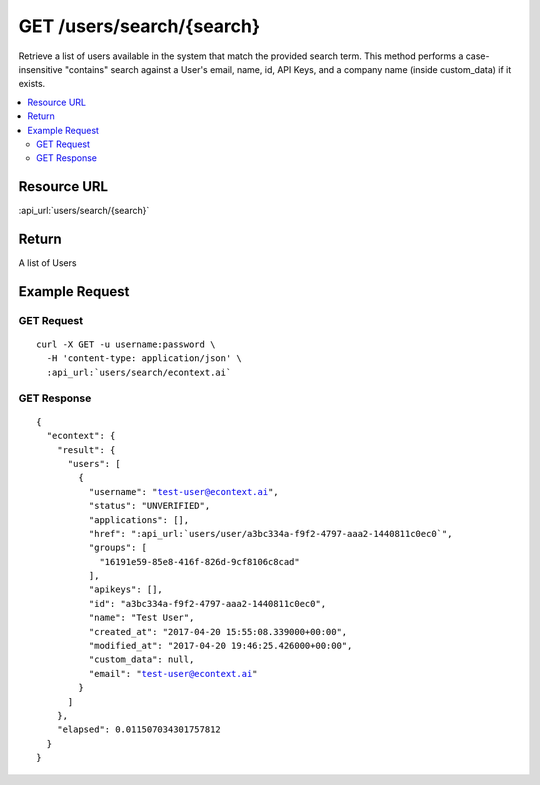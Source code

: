 GET /users/search/{search}
--------------------------

Retrieve a list of users available in the system that match the provided search term.  This method performs a case-
insensitive "contains" search against a User's email, name, id, API Keys, and a company name (inside custom_data) if it
exists.

.. contents::
    :local:

Resource URL
^^^^^^^^^^^^
:api_url:`users/search/{search}`

Return
^^^^^^

A list of Users

Example Request
^^^^^^^^^^^^^^^

GET Request
"""""""""""

.. parsed-literal::
    curl -X GET -u username:password \\
      -H 'content-type: application/json' \\
      :api_url:`users/search/econtext.ai`

GET Response
""""""""""""

.. parsed-literal::
    {
      "econtext": {
        "result": {
          "users": [
            {
              "username": "test-user@econtext.ai",
              "status": "UNVERIFIED",
              "applications": [],
              "href": ":api_url:`users/user/a3bc334a-f9f2-4797-aaa2-1440811c0ec0`",
              "groups": [
                "16191e59-85e8-416f-826d-9cf8106c8cad"
              ],
              "apikeys": [],
              "id": "a3bc334a-f9f2-4797-aaa2-1440811c0ec0",
              "name": "Test User",
              "created_at": "2017-04-20 15:55:08.339000+00:00",
              "modified_at": "2017-04-20 19:46:25.426000+00:00",
              "custom_data": null,
              "email": "test-user@econtext.ai"
            }
          ]
        },
        "elapsed": 0.011507034301757812
      }
    }
